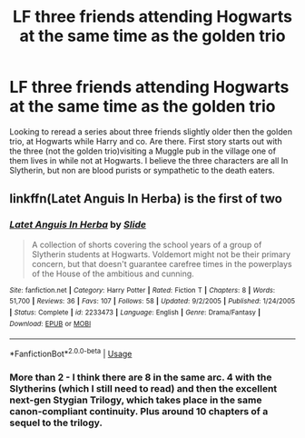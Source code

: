 #+TITLE: LF three friends attending Hogwarts at the same time as the golden trio

* LF three friends attending Hogwarts at the same time as the golden trio
:PROPERTIES:
:Author: Hard10
:Score: 2
:DateUnix: 1584560662.0
:DateShort: 2020-Mar-18
:FlairText: What's That Fic?
:END:
Looking to reread a series about three friends slightly older then the golden trio, at Hogwarts while Harry and co. Are there. First story starts out with the three (not the golden trio)visiting a Muggle pub in the village one of them lives in while not at Hogwarts. I believe the three characters are all In Slytherin, but non are blood purists or sympathetic to the death eaters.


** linkffn(Latet Anguis In Herba) is the first of two
:PROPERTIES:
:Author: Hard10
:Score: 2
:DateUnix: 1584574835.0
:DateShort: 2020-Mar-19
:END:

*** [[https://www.fanfiction.net/s/2233473/1/][*/Latet Anguis In Herba/*]] by [[https://www.fanfiction.net/u/4095/Slide][/Slide/]]

#+begin_quote
  A collection of shorts covering the school years of a group of Slytherin students at Hogwarts. Voldemort might not be their primary concern, but that doesn't guarantee carefree times in the powerplays of the House of the ambitious and cunning.
#+end_quote

^{/Site/:} ^{fanfiction.net} ^{*|*} ^{/Category/:} ^{Harry} ^{Potter} ^{*|*} ^{/Rated/:} ^{Fiction} ^{T} ^{*|*} ^{/Chapters/:} ^{8} ^{*|*} ^{/Words/:} ^{51,700} ^{*|*} ^{/Reviews/:} ^{36} ^{*|*} ^{/Favs/:} ^{107} ^{*|*} ^{/Follows/:} ^{58} ^{*|*} ^{/Updated/:} ^{9/2/2005} ^{*|*} ^{/Published/:} ^{1/24/2005} ^{*|*} ^{/Status/:} ^{Complete} ^{*|*} ^{/id/:} ^{2233473} ^{*|*} ^{/Language/:} ^{English} ^{*|*} ^{/Genre/:} ^{Drama/Fantasy} ^{*|*} ^{/Download/:} ^{[[http://www.ff2ebook.com/old/ffn-bot/index.php?id=2233473&source=ff&filetype=epub][EPUB]]} ^{or} ^{[[http://www.ff2ebook.com/old/ffn-bot/index.php?id=2233473&source=ff&filetype=mobi][MOBI]]}

--------------

*FanfictionBot*^{2.0.0-beta} | [[https://github.com/tusing/reddit-ffn-bot/wiki/Usage][Usage]]
:PROPERTIES:
:Author: FanfictionBot
:Score: 1
:DateUnix: 1584574851.0
:DateShort: 2020-Mar-19
:END:


*** More than 2 - I think there are 8 in the same arc. 4 with the Slytherins (which I still need to read) and then the excellent next-gen Stygian Trilogy, which takes place in the same canon-compliant continuity. Plus around 10 chapters of a sequel to the trilogy.
:PROPERTIES:
:Author: francoisschubert
:Score: 1
:DateUnix: 1584574931.0
:DateShort: 2020-Mar-19
:END:
